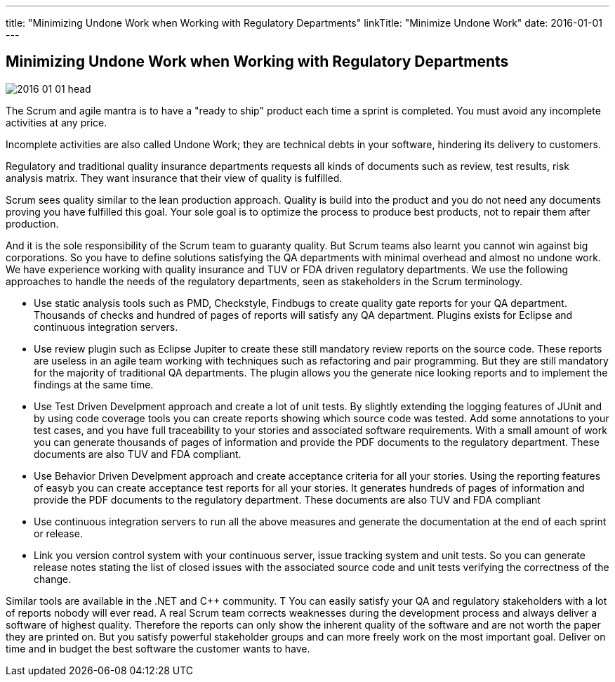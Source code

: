---
title: "Minimizing Undone Work when Working with Regulatory Departments"
linkTitle: "Minimize Undone Work"
date: 2016-01-01
---

== Minimizing Undone Work when Working with Regulatory Departments
:author: Marcel Baumann
:email: <marcel.baumann@tangly.net>
:homepage: https://www.tangly.net/
:company: https://www.tangly.net/[tangly llc]
:copyright: CC-BY-SA 4.0
:icons: font

image::2016-01-01-head.jpg[role=left]
The Scrum and agile mantra is to have a "ready to ship" product each time a sprint is completed.
You must avoid any incomplete activities at any price.

Incomplete activities are also called Undone Work; they are technical debts in your software, hindering its delivery to customers.

Regulatory and traditional quality insurance departments requests all kinds of documents such as review, test results, risk analysis matrix.
They want insurance that their view of quality is fulfilled.

Scrum sees quality similar to the lean production approach.
Quality is build into the product and you do not need any documents proving you have fulfilled this goal.
Your sole goal is to optimize the process to produce best products, not to repair them after production.

And it is the sole responsibility of the Scrum team to guaranty quality.
But Scrum teams also learnt you cannot win against big corporations.
So you have to define solutions satisfying the QA departments with minimal overhead and almost no undone work.
We have experience working with quality insurance and TUV or FDA driven regulatory departments.
We use the following approaches to handle the needs of the regulatory departments, seen as stakeholders in the Scrum terminology.

* Use static analysis tools such as PMD, Checkstyle, Findbugs to create quality gate reports for your QA department.
 Thousands of checks and hundred of pages of reports will satisfy any QA department. Plugins exists for Eclipse and continuous integration servers.
* Use review plugin such as Eclipse Jupiter to create these still mandatory review reports on the source code.
 These reports are useless in an agile team working with techniques such as refactoring and pair programming.
 But they are still mandatory for the majority of traditional QA departments.
 The plugin allows you the generate nice looking reports and to implement the findings at the same time.
* Use Test Driven Develpment approach and create a lot of unit tests.
 By slightly extending the logging features of JUnit and by using code coverage tools you can create reports showing which source code was tested.
 Add some annotations to your test cases, and you have full traceability to your stories and associated software requirements.
 With a small amount of work you can generate thousands of pages of information and provide the PDF documents to the regulatory department.
 These documents are also TUV and FDA compliant.
* Use Behavior Driven Develpment approach and create acceptance criteria for all your stories.
 Using the reporting features of easyb you can create acceptance test reports for all your stories.
 It generates hundreds of pages of information and provide the PDF documents to the regulatory department.
 These documents are also TUV and FDA compliant
* Use continuous integration servers to run all the above measures and generate the documentation at the end of each sprint or release.
* Link you version control system with your continuous server, issue tracking system and unit tests.
 So you can generate release notes stating the list of closed issues with the associated source code and unit tests verifying the correctness of the change.

Similar tools are available in the .NET and C++ community. T
You can easily satisfy your QA and regulatory stakeholders with a lot of reports nobody will ever read.
A real Scrum team corrects weaknesses during the development process and always deliver a software of highest quality.
Therefore the reports can only show the inherent quality of the software and are not worth the paper they are printed on.
But you satisfy powerful stakeholder groups and can more freely work on the most important goal.
Deliver on time and in budget the best software the customer wants to have.
